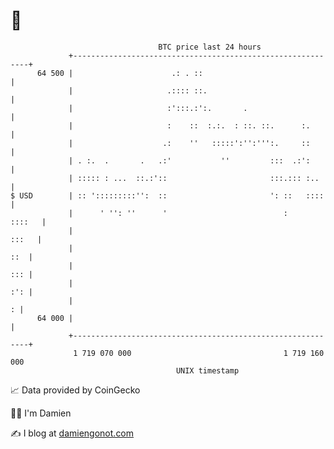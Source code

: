 * 👋

#+begin_example
                                    BTC price last 24 hours                    
                +------------------------------------------------------------+ 
         64 500 |                      .: . ::                               | 
                |                     .:::: ::.                              | 
                |                     :':::.:':.       .                     | 
                |                     :    ::  :.:.  : ::. ::.      :.       | 
                |                    .:    ''   :::::':'':''':.     ::       | 
                | . :.  .       .   .:'           ''         :::  .:':       | 
                | ::::: : ...  ::.:'::                       :::.::: :..     | 
   $ USD        | :: ':::::::::'':  ::                       ': ::   ::::    | 
                |      ' '': ''      '                          :     ::::   | 
                |                                                      :::   | 
                |                                                        ::  | 
                |                                                        ::: | 
                |                                                        :': | 
                |                                                          : | 
         64 000 |                                                            | 
                +------------------------------------------------------------+ 
                 1 719 070 000                                  1 719 160 000  
                                        UNIX timestamp                         
#+end_example
📈 Data provided by CoinGecko

🧑‍💻 I'm Damien

✍️ I blog at [[https://www.damiengonot.com][damiengonot.com]]
